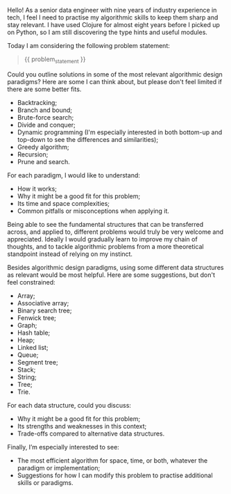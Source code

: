 Hello! As a senior data engineer with nine years of industry
experience in tech, I feel I need to practise my algorithmic skills to
keep them sharp and stay relevant. I have used Clojure for almost
eight years before I picked up on Python, so I am still discovering
the type hints and useful modules.

Today I am considering the following problem statement:

#+BEGIN_QUOTE
{{ problem_statement }}
#+END_QUOTE

Could you outline solutions in some of the most relevant algorithmic
design paradigms? Here are some I can think about, but please don't
feel limited if there are some better fits.

- Backtracking;
- Branch and bound;
- Brute-force search;
- Divide and conquer;
- Dynamic programming (I'm especially interested in both bottom-up and
  top-down to see the differences and similarities);
- Greedy algorithm;
- Recursion;
- Prune and search.

For each paradigm, I would like to understand:

- How it works;
- Why it might be a good fit for this problem;
- Its time and space complexities;
- Common pitfalls or misconceptions when applying it.

Being able to see the fundamental structures that can be transferred
across, and applied to, different problems would truly be very welcome
and appreciated. Ideally I would gradually learn to improve my chain
of thoughts, and to tackle algorithmic problems from a more
theoretical standpoint instead of relying on my instinct.

Besides algorithmic design paradigms, using some different data
structures as relevant would be most helpful. Here are some
suggestions, but don't feel constrained:

- Array;
- Associative array;
- Binary search tree;
- Fenwick tree;
- Graph;
- Hash table;
- Heap;
- Linked list;
- Queue;
- Segment tree;
- Stack;
- String;
- Tree;
- Trie.

For each data structure, could you discuss:

- Why it might be a good fit for this problem;
- Its strengths and weaknesses in this context;
- Trade-offs compared to alternative data structures.

Finally, I’m especially interested to see:

- The most efficient algorithm for space, time, or both, whatever the
  paradigm or implementation;
- Suggestions for how I can modify this problem to practise additional
  skills or paradigms.
